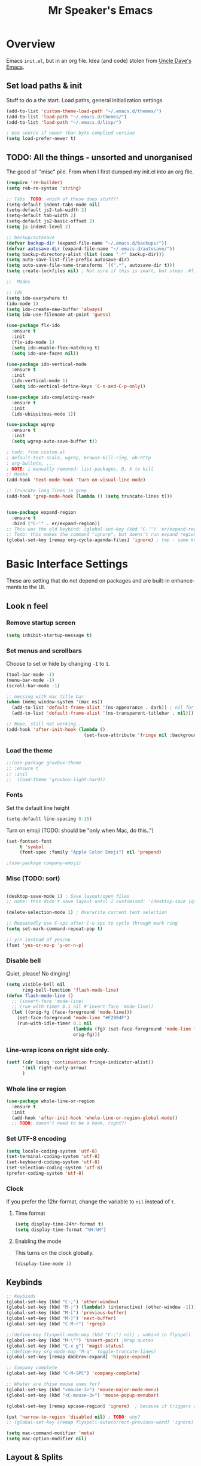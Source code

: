 #+TITLE: Mr Speaker's Emacs
#+CREATOR: Mr Speaker
#+LANGUAGE: en
#+OPTIONS: num:nil
#+ATTR_HTML: :style margin-left: auto; margin-right: auto;

* Overview
Emacs =init.el=, but in an org file. Idea (and code) stolen from [[https://github.com/daedreth/UncleDavesEmacs][Uncle Dave's Emacs]].

** Set load paths & init
Stuff to do a the start. Load paths, general initialization settings
#+BEGIN_SRC emacs-lisp
  (add-to-list 'custom-theme-load-path "~/.emacs.d/themes/")
  (add-to-list 'load-path "~/.emacs.d/themes/")
  (add-to-list 'load-path "~/.emacs.d/lisp/")

  ; Use source if newer than byte-complied version
  (setq load-prefer-newer t)
#+END_SRC

** TODO: All the things - unsorted and unorganised
The good ol' "misc" pile. From when I first dumped my init.el into an org file.
#+BEGIN_SRC emacs-lisp
  (require 're-builder)
  (setq reb-re-syntax 'string)

  ;; Tabs. TODO: which of these does stuff?!
  (setq-default indent-tabs-mode nil)
  (setq-default js2-tab-width 2)
  (setq-default tab-width 2)
  (setq-default js2-basic-offset 2)
  (setq js-indent-level 2)

  ;; backup/autosave
  (defvar backup-dir (expand-file-name "~/.emacs.d/backups/"))
  (defvar autosave-dir (expand-file-name "~/.emacs.d/autosave/"))
  (setq backup-directory-alist (list (cons ".*" backup-dir)))
  (setq auto-save-list-file-prefix autosave-dir)
  (setq auto-save-file-name-transforms `((".*", autosave-dir t)))
  (setq create-lockfiles nil) ; Not sure if this is smart, but stops .#files getting vc'd

  ;;  Modes

  ;; Ido
  (setq ido-everywhere t)
  (ido-mode 1)
  (setq ido-create-new-buffer 'always)
  (setq ido-use-filename-at-point 'guess)

  (use-package flx-ido
    :ensure t
    :init
    (flx-ido-mode 1)
    (setq ido-enable-flex-matching t)
    (setq ido-use-faces nil))

  (use-package ido-vertical-mode
    :ensure t
    :init
    (ido-vertical-mode 1)
    (setq ido-vertical-define-keys 'C-n-and-C-p-only))

  (use-package ido-completing-read+
    :ensure t
    :init
    (ido-ubiquitous-mode 1))

  (use-package wgrep
    :ensure t
    :init
    (setq wgrep-auto-save-buffer t))

  ; todo: from custom.el
  ; default-text-scale, wgrep, browse-kill-ring, ob-http
  ; org-bullets, ...
  ; NOTE: i manually removed: list-packages, D, X to kill
  ;; Hooks
  (add-hook 'text-mode-hook 'turn-on-visual-line-mode)

  ;; Truncate long lines in grep
  (add-hook 'grep-mode-hook (lambda () (setq truncate-lines t)))


  (use-package expand-region
    :ensure t
    :bind ("C-'" . er/expand-region))
  ;; This was the old keybind: (global-set-key (kbd "C-'") 'er/expand-region)
  ;; Todo: this makes the command "ignore", but doens't run expand region in orgfile
  (global-set-key [remap org-cycle-agenda-files] 'ignore) ; tmp - same keybind as expand rgion above

#+END_SRC

* Basic Interface Settings
These are setting that do not depend on packages and are built-in enhancements to the UI.

** Look n feel
*** Remove startup screen
#+BEGIN_SRC emacs-lisp
  (setq inhibit-startup-message t)
#+END_SRC

*** Set menus and scrollbars
Choose to set or hide by changing =-1= to =1=.
#+BEGIN_SRC emacs-lisp
  (tool-bar-mode -1)
  (menu-bar-mode -1)
  (scroll-bar-mode -1)

  ;; messing with mac title bar
  (when (memq window-system '(mac ns))
    (add-to-list 'default-frame-alist '(ns-appearance . dark)) ; nil for dark text
    (add-to-list 'default-frame-alist '(ns-transparent-titlebar . nil)))

  ;; Nope, still not working...
  (add-hook 'after-init-hook (lambda ()
                               (set-face-attribute 'fringe nil :background nil)))
#+END_SRC

*** Load the theme
#+BEGIN_SRC emacs-lisp
  ;;(use-package gruvbox-theme
  ;; :ensure t
  ;; :init
  ;;  (load-theme 'gruvbox-light-hard))
#+END_SRC

*** Fonts
Set the default line height
#+BEGIN_SRC emacs-lisp
  (setq-default line-spacing 0.15)
#+END_SRC

Turn on emoji (TODO: should be "only when Mac, do this..")
#+BEGIN_SRC emacs-lisp
(set-fontset-font
     t 'symbol
     (font-spec :family "Apple Color Emoji") nil 'prepend)

;(use-package company-emoji)

#+END_SRC

*** Misc (TODO: sort)
#+BEGIN_SRC emacs-lisp

  (desktop-save-mode 1) ; Save layout/open files
  ;; note: this didn't save layout until I customised: '(desktop-save (quote ask-if-new))

  (delete-selection-mode 1) ; Overwrite current text selection

  ;; Repeatedly use C-spc after C-u spc to cycle through mark ring
  (setq set-mark-command-repeat-pop t)

  ;; y/n instead of yes/no
  (fset 'yes-or-no-p 'y-or-n-p)

#+END_SRC

*** Disable bell
Quiet, please! No dinging!
#+BEGIN_SRC emacs-lisp
  (setq visible-bell nil
        ring-bell-function 'flash-mode-line)
  (defun flash-mode-line ()
    ;; (invert-face 'mode-line)
    ;; (run-with-timer 0.1 nil #'invert-face 'mode-line))
    (let ((orig-fg (face-foreground 'mode-line)))
      (set-face-foreground 'mode-line "#F2804F")
      (run-with-idle-timer 0.1 nil
                           (lambda (fg) (set-face-foreground 'mode-line fg))
                           orig-fg)))
#+END_SRC

*** Line-wrap icons on right side only.
#+BEGIN_SRC emacs-lisp
  (setf (cdr (assq 'continuation fringe-indicator-alist))
        '(nil right-curly-arrow)
        )
#+END_SRC

*** Whole line or region
#+BEGIN_SRC emacs-lisp
  (use-package whole-line-or-region
    :ensure t
    :init
    (add-hook 'after-init-hook 'whole-line-or-region-global-mode))
    ;; TODO: doesn't need to be a hook, right?!
#+END_SRC
*** Set UTF-8 encoding
#+BEGIN_SRC emacs-lisp
  (setq locale-coding-system 'utf-8)
  (set-terminal-coding-system 'utf-8)
  (set-keyboard-coding-system 'utf-8)
  (set-selection-coding-system 'utf-8)
  (prefer-coding-system 'utf-8)
#+END_SRC

*** Clock
If you prefer the 12hr-format, change the variable to =nil= instead of =t=.

**** Time format
#+BEGIN_SRC emacs-lisp
  (setq display-time-24hr-format t)
  (setq display-time-format "%H:%M")
#+END_SRC

**** Enabling the mode
This turns on the clock globally.
#+BEGIN_SRC emacs-lisp
  (display-time-mode 1)
#+END_SRC

** Keybinds
#+BEGIN_SRC emacs-lisp
  ;; Keybinds
  (global-set-key (kbd "C-;") 'other-window)
  (global-set-key (kbd "M-;") (lambda() (interactive) (other-window -1)))
  (global-set-key (kbd "M-[") 'previous-buffer)
  (global-set-key (kbd "M-]") 'next-buffer)
  (global-set-key (kbd "C-M-r") 'rgrep)

  ;;(define-key flyspell-mode-map (kbd "C-;") nil) ; unbind in flyspell
  (global-set-key (kbd "M-\"") 'insert-pair) ;Wrap quotes
  (global-set-key (kbd "C-x g") 'magit-status)
  ;;(define-key org-mode-map "M-q" 'toggle-truncate-lines)
  (global-set-key [remap dabbrev-expand] 'hippie-expand)

  ;; Company complete
  (global-set-key (kbd "C-M-SPC") 'company-complete)

  ;; Whater are thise mouse ones for?
  (global-set-key (kbd "<mouse-3>") 'mouse-major-mode-menu)
  (global-set-key (kbd "<C-mouse-3>") 'mouse-popup-menubar)

  (global-set-key [remap upcase-region] 'ignore)  ; because it triggers whenever i typo c-x u

  (put 'narrow-to-region 'disabled nil) ; TODO: why?
  ;; (global-set-key [remap flyspell-autocorrect-previous-word] 'ignore)

  (setq mac-command-modifier 'meta)
  (setq mac-option-modifier nil)
#+END_SRC

** Layout & Splits
;; TODO: add  '(split-height-threshold 160)

** Customizations
#+BEGIN_SRC emacs-lisp
  ;; Move lines up/down with M-p and M-n
  (defun move-line-up ()
    "Move up the current line."
    (interactive)
    (transpose-lines 1)
    (forward-line -2)
    (indent-according-to-mode))

  (defun move-line-down ()
    "Move down the current line."
    (interactive)
    (forward-line 1)
    (transpose-lines 1)
    (forward-line -1)
    (indent-according-to-mode))

  (global-set-key (kbd "M-p")  'move-line-up)
  (global-set-key (kbd "M-n")  'move-line-down)

#+END_SRC

* Enhancements
** All the icons
#+BEGIN_SRC emacs-lisp
;; Note: need to run M-x all-the-icons-install-fonts after use-pacakge...
;; is there a way to do this automagically?
(use-package all-the-icons :ensure t)
(use-package all-the-icons-dired
  :ensure t
  :init
  (add-hook 'dired-mode-hook 'all-the-icons-dired-mode))
#+END_SRC

** Neotree
#+BEGIN_SRC emacs-lisp
;; TODO: fork repo, apply my patches, use that.
(use-package neotree
  :ensure t
  :init
  (global-set-key [f8] 'neotree-toggle)
  (setq neo-theme (if (display-graphic-p) 'icons 'arrow))
  (setq neo-smart-open t)
  (setq neo-show-slash-for-folder nil))
#+END_SRC

** Auto dim other buffers
#+BEGIN_SRC emacs-lisp
  (use-package auto-dim-other-buffers
     :ensure t
     :init
     (auto-dim-other-buffers-mode t))
  (custom-set-faces
   '(auto-dim-other-buffers-face ((t (:background "#17181a")))))
#+END_SRC

** Multiple cursors
Add multiple cursors
#+BEGIN_SRC emacs-lisp
  (use-package multiple-cursors
     :ensure t
     :init
     (global-set-key (kbd "C-S-c C-S-c") 'mc/edit-lines)
     (global-set-key (kbd "C->") 'mc/mark-next-like-this)
     (global-set-key (kbd "C-<") 'mc/mark-previous-like-this)
     (global-set-key (kbd "C-c C-<") 'mc/mark-all-like-this)
     (global-set-key (kbd "C-S-<mouse-1>") 'mc/add-cursor-on-click))

#+END_SRC
* Programming
** flycheck
#+BEGIN_SRC emacs-lisp
  (use-package flycheck
    :ensure t
    :init (global-flycheck-mode))

  (defun disable-fylcheck-in-org-src-block ()
    (setq-local flycheck-disabled-checkers '(emacs-lisp-checkdoc)))

  (add-hook 'org-src-mode-hook 'disable-fylcheck-in-org-src-block)
#+END_SRC
** lisp
#+BEGIN_SRC elisp
(setq inferior-lisp-program "/usr/local/bin/sbcl")
#+END_SRC
** Line numbering & Truncate long lines
#+BEGIN_SRC emacs-lisp
  (add-hook 'prog-mode-hook (lambda ()
                              (linum-mode)
                              (toggle-truncate-lines nil)
                              ;; (subword-mode 1) - testing no subword.
                              (set-face-foreground 'linum "#555")))
#+END_SRC

** Web & JS Mode
*** JS2Mode
#+BEGIN_SRC emacs-lisp
(use-package js2-mode
  :ensure t
  :init (add-to-list 'auto-mode-alist '("\\.js\\'" . js2-mode)))
#+END_SRC

*** Web mode
#+BEGIN_SRC emacs-lisp
  (use-package web-mode
    :ensure t
    :init
      (add-to-list 'auto-mode-alist '("\\.html?\\'" . web-mode))
      (add-to-list 'auto-mode-alist '("\\.jsx\\'" . web-mode))
      (add-to-list 'auto-mode-alist '("\\.tsx\\'" . typescript-mode)))

#+END_SRC

*** Typescript
#+BEGIN_SRC emacs-lisp
  (setq typescript-indent-level 2)
  ;; TIDE
  (defun setup-tide-mode ()
    (interactive)
    (tide-setup)
    (flycheck-mode +1)
    (setq flycheck-check-syntax-automatically '(save mode-enabled))
    (eldoc-mode +1)
    (tide-hl-identifier-mode +1)
    (company-mode +1))

  (use-package tide
    :ensure t
    :init
    ;; aligns annotation to the right hand side
    (setq company-tooltip-align-annotations t)
    ;; (add-hook 'before-save-hook 'tide-format-before-save) - oh nope - bad formating.
    (add-hook 'typescript-mode-hook #'setup-tide-mode)

    (add-hook 'web-mode-hook
              (lambda ()
                (when (string-equal "tsx" (file-name-extension buffer-file-name))
                  (setup-tide-mode))))
    (add-hook 'web-mode-hook
              (lambda ()
                (when (string-equal "jsx" (file-name-extension buffer-file-name))
                  (setup-tide-mode)))))
#+END_SRC

*** Other web-ish things
**** Rainbows mode
Show hex colours (eg #c0ffee) with coloured background
#+BEGIN_SRC elisp
  (use-package rainbow-mode
    :ensure t)
#+END_SRC

** Purescript
#+BEGIN_SRC emacs-lisp
  (use-package psc-ide
    :ensure t
    :init
    (add-to-list 'auto-mode-alist '("\\.purs\\'" . purescript-mode))
    (add-hook 'purescript-mode-hook
              (lambda ()
                (psc-ide-mode)
                (company-mode)
                (flycheck-mode)
                (turn-on-purescript-indentation)
                (setq psc-ide-use-npm-bin t)
                (add-to-list 'write-file-functions 'delete-trailing-whitespace))
              )
  )
#+END_SRC

** Prettier/EsLint/Tern/Company
#+BEGIN_SRC emacs-lisp
  (use-package prettier-js
    :ensure t
    :init
        (setq prettier-js-command "/home/mrspeaker/.nvm/versions/node/v13.0.1/bin/prettier")
        (add-hook 'js2-mode-hook (lambda() (prettier-js-mode)))
        (add-hook 'typescript-mode-hook (lambda() (prettier-js-mode)))
        (add-hook 'web-mode-hook 'prettier-js-mode))

  ;; use company, company-tern
  ; (eval-after-load 'flycheck
  ;;  '(add-hook 'flycheck-mode-hook #'flycheck-typescript-tslint-setup))

  ;; (setq flycheck-javascript-eslint-executable "/home/mrspeaker/.nvm/versions/node/v11.1.0/bin/eslint")
  ;; (setq flycheck-javascript-tslint-executable "/home/mrspeaker/.nvm/versions/node/v11.1.0/bin/tslint")
  ;; ;; (flycheck-add-mode 'javascript-eslint 'web-mode) - check this - no such thing?
  ;; (flycheck-add-next-checker 'javascript-eslint 'jsx-tide 'append)
  ;; (flycheck-add-mode 'typescript-tslint 'web-mode)

  (add-hook 'js2-mode-hook (lambda ()
                             (tern-mode)
                             (company-mode)))

  ;; todo: figure out to make this work: (no-port-file).... (add-hook 'after-init-hook (lambda () (setq tern-command (append tern-command '("--no-port-file")))))

#+END_SRC

** Other modes
#+BEGIN_SRC emacs-lisp
(use-package markdown-mode :ensure t)
(use-package php-mode :ensure t)
(use-package lua-mode :ensure t)

(require 'pico8-mode)
#+END_SRC

* Dired
Settings for dired

#+BEGIN_SRC emacs-lisp
  ;; Dired
  (setq dired-dwim-target t)
  (add-hook 'dired-mode-hook
            (lambda()
              (dired-hide-details-mode))) ; Hide dired detailsn
  (add-hook 'dired-mode-hook 'all-the-icons-dired-mode)
  ;; (delete-by-moving-to-trash t) ; "symbol's function definition is void"
  ;; Reuse same dired buffer, to prevent numerous buffers while navigating in dired
  (put 'dired-find-alternate-file 'disabled nil)

#+END_SRC

#+BEGIN_SRC emacs-lisp
  (use-package dired-subtree
    :config
    (bind-keys :map dired-mode-map
               ("i" . dired-subtree-insert)
               (";" . dired-subtree-remove)))
#+END_SRC

* Org mode
Settings for Org mode

** Basic setup
*** Misc customisations
#+BEGIN_SRC emacs-lisp
  (setq org-agenda-files (list "~/notes/work/work.org"
                               "~/notes/scheg.org"))
  (setq org-startup-indented t)
  (setq org-startup-with-inline-images t)
#+END_SRC

*** Don't smash frames
#+BEGIN_SRC emacs-lisp
(setq org-agenda-window-setup 'current-window)
#+END_SRC

*** Set TODO keywords
#+BEGIN_SRC emacs-lisp
(setq org-todo-keywords
      '((sequence "TODO" "WIP" "DONE")))
#+END_SRC

*** Babel exec code
#+BEGIN_SRC emacs-lisp
  (org-babel-do-load-languages
   'org-babel-load-languages
   '(
     (js . t)
     (sparql . t)
     (emacs-lisp . t)
     (http . t)
     ))
  (add-to-list 'org-babel-tangle-lang-exts '("js" . "js"))
  (setq org-src-fontify-natively t) ; syntax highlight
  (setq org-confirm-babel-evaluate nil) ; don't ask to exec
  (setq org-src-tab-acts-natively t) ; tab in code blocks
  (use-package ob-http :ensure t)

#+END_SRC

*** Bullets
Fancy looking bullets in org lists
#+BEGIN_SRC emacs-lisp
  (use-package org-bullets
    :ensure t
    :init
    (add-hook 'org-mode-hook (lambda ()
                               (org-bullets-mode 1))))
#+END_SRC
** Org-capture
*** Capture templates
#+BEGIN_SRC emacs-lisp
  (global-set-key (kbd "C-c c") 'org-capture)
  (setq org-default-notes-file "~/notes/organizer.org")

  (setq org-capture-templates
        '(("t" "Personal Task" entry
           (file+headline org-default-notes-file "Tasks")
           "* TODO %? %u")
          ("w" "Work-related Task" entry
           (file+headline "~/notes/work/work.org" "New")
           "* TODO %? %u")
          ("r" "Read later" entry
           (file+headline org-default-notes-file "Read Later")
           "* TODO %?\n%u - %c")
          ("p" "Peeps" table-line
           (file+headline "~/notes/peeps.org" "New")
           "|%?||")
          ("g" "game idea" entry
           (file "~/notes/gameideas.org")
           "* %? %u")
          ("i" "random idea" entry
           (file "~/notes/ideas.org")
           "* %? %u")))
#+END_SRC

** Export
C-c C-e : bring up export menu
C-c C-e h o : export to html & open

*** Export properties
(remove _'s below)
#_+HTML_HEAD: <style>body { max-width: 90%; margin: 0 auto }</style>

** Rec mode
What is Rec mode?
#+BEGIN_SRC emacs-lisp
(require 'rec-mode)
 (add-to-list 'auto-mode-alist '("\\.rec\\'" . rec-mode))
#+END_SRC
* Apps
** Magit
Ah Magit, you are magic.
#+BEGIN_SRC emacs-lisp
  (use-package magit :ensure t)
#+end_src

But don't bug me about saving files
#+begin_src emacs-lisp
  (setq magit-save-repository-buffers nil)
#+END_SRC

** ERC
#+BEGIN_SRC emacs-lisp
  ;; erc
  (setq erc-lurker-hide-list '("JOIN" "PART" "QUIT"))
  (setq erc-lurker-threshold-time 3600)
  (setq erc-server-reconnect-attempts 5)
  (setq erc-server-reconnect-timeout 3)
  ;; Stop displaying channels in the mode line for no good reason.
  (setq erc-track-exclude-types
        '("JOIN" "KICK" "NICK" "PART" "QUIT" "MODE" "333" "353"))
#+END_SRC

** Other rando things
#+BEGIN_SRC emacs-lisp
  (require 'sunshine) ; Weather: sunshine-forecast
#+END_SRC
* Web sites and scripts
** Hacker News
#+BEGIN_SRC emacs-lisp
(use-package hackernews
  :ensure t)
#+END_SRC

** Reddit Mode
#+BEGIN_SRC emacs-lisp
(use-package md4rd
  :ensure t
  :init
  (setq md4rd-subs-active '(emacs gamedev spacex orgmode)))
#+END_SRC

** BTC price
#+BEGIN_SRC emacs-lisp
  (defun fetch-btc ()
    "Fetch current BTC price"
    (interactive)
    (shell-command
     "curl --silent https://api-pub.bitfinex.com/v2/ticker/tBTCUSD | jq .[0]"
     ))
#+END_SRC

#+RESULTS:
: fetch-btc

** Purescript imports
#+BEGIN_SRC  emacs-lisp
(fset 'ps-import-all
   (lambda (&optional arg) "Keyboard macro." (interactive "p") (kmacro-exec-ring-item (quote ("\363" 0 "%d")) arg)))
#+END_SRC
** Get my IP
#+BEGIN_SRC emacs-lisp
  (defun my-ip ()
    "SHow my ip"
    (interactive)
    (shell-command "ifconfig | grep inet | grep -v inet6 | awk '{ print $2 }'"))
#+END_SRC
